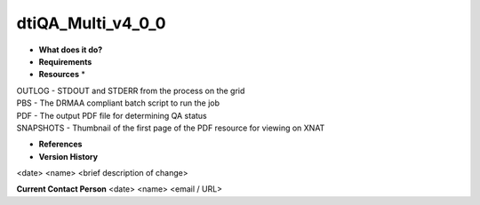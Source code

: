 dtiQA_Multi_v4_0_0
==================

* **What does it do?**

* **Requirements**

* **Resources** *
| OUTLOG - STDOUT and STDERR from the process on the grid
| PBS - The DRMAA compliant batch script to run the job
| PDF - The output PDF file for determining QA status
| SNAPSHOTS - Thumbnail of the first page of the PDF resource for viewing on XNAT

* **References**

* **Version History**
<date> <name> <brief description of change>
 
**Current Contact Person**
<date> <name> <email / URL> 
